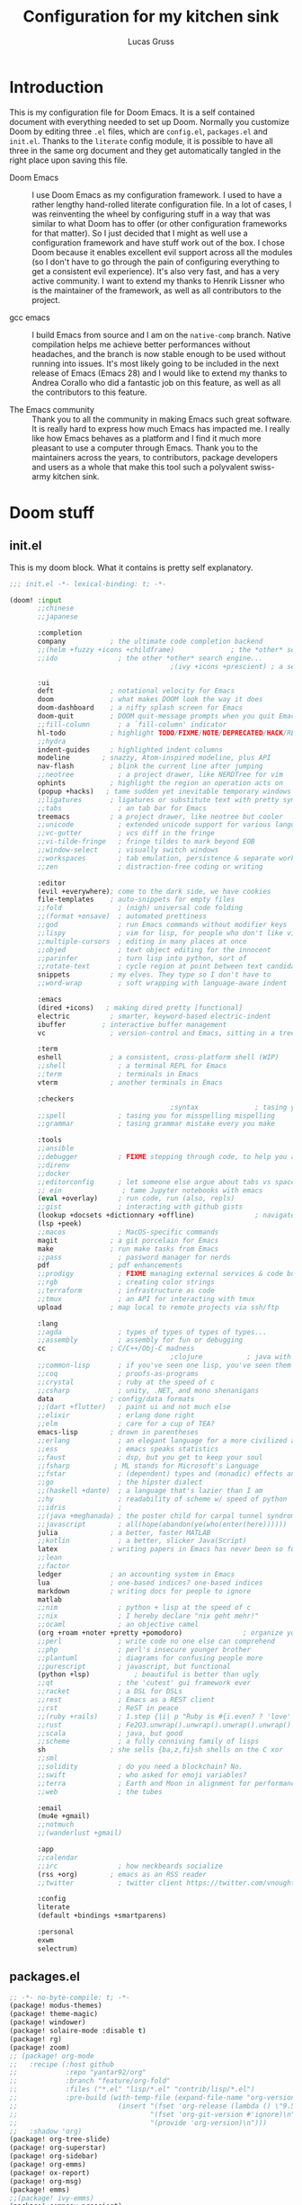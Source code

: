 #+TITLE:  Configuration for my kitchen sink
#+AUTHOR: Lucas Gruss
#+STARTUP: overview

* Introduction
  This is my configuration file for Doom Emacs. It is a self contained document
  with everything needed to set up Doom. Normally you customize Doom by editing
  three =.el= files, which are =config.el=, =packages.el= and =init.el=. Thanks to
  the =literate= config module, it is possible to have all three in the same org
  document and they get automatically tangled in the right place upon saving this
  file.

  - Doom Emacs ::
    I use Doom Emacs as my configuration framework. I used to have a rather
    lengthy hand-rolled literate configuration file. In a lot of cases, I was
    reinventing the wheel by configuring stuff in a way that was similar to what
    Doom has to offer (or other configuration frameworks for that matter). So I
    just decided that I might as well use a configuration framework and have stuff
    work out of the box. I chose Doom because it enables excellent evil support
    across all the modules (so I don't have to go through the pain of configuring
    everything to get a consistent evil experience). It's also very fast, and has
    a very active community. I want to extend my thanks to Henrik Lissner who is
    the maintainer of the framework, as well as all contributors to the project.

  - gcc emacs ::
    I build Emacs from source and I am on the =native-comp= branch. Native
    compilation helps me achieve better performances without headaches, and the
    branch is now stable enough to be used without running into issues. It's most
    likely going to be included in the next release of Emacs (Emacs 28) and I
    would like to extend my thanks to Andrea Corallo who did a fantastic job on
    this feature, as well as all the contributors to this feature.

  - The Emacs community ::
    Thank you to all the community in making Emacs such great software. It is
    really hard to express how much Emacs has impacted me. I really like how Emacs
    behaves as a platform and I find it much more pleasant to use a computer
    through Emacs. Thank you to the maintainers across the years, to contributors,
    package developers and users as a whole that make this tool such a polyvalent
    swiss-army kitchen sink.

* Doom stuff
** init.el
   This is my doom block. What it contains is pretty self explanatory.

   #+begin_src emacs-lisp :tangle init.el
;;; init.el -*- lexical-binding: t; -*-

(doom! :input
       ;;chinese
       ;;japanese

       :completion
       company           ; the ultimate code completion backend
       ;;(helm +fuzzy +icons +childframe)              ; the *other* search engine for love and life
       ;;ido               ; the other *other* search engine...
                                        ;(ivy +icons +prescient) ; a search engine for love and life

       :ui
       deft              ; notational velocity for Emacs
       doom              ; what makes DOOM look the way it does
       doom-dashboard    ; a nifty splash screen for Emacs
       doom-quit         ; DOOM quit-message prompts when you quit Emacs
       ;;fill-column       ; a `fill-column' indicator
       hl-todo           ; highlight TODO/FIXME/NOTE/DEPRECATED/HACK/REVIEW
       ;;hydra
       indent-guides     ; highlighted indent columns
       modeline        ; snazzy, Atom-inspired modeline, plus API
       nav-flash         ; blink the current line after jumping
       ;;neotree           ; a project drawer, like NERDTree for vim
       ophints           ; highlight the region an operation acts on
       (popup +hacks)   ; tame sudden yet inevitable temporary windows
       ;;ligatures       ; ligatures or substitute text with pretty symbols
       ;;tabs              ; an tab bar for Emacs
       treemacs          ; a project drawer, like neotree but cooler
       ;;unicode           ; extended unicode support for various languages
       ;;vc-gutter         ; vcs diff in the fringe
       ;;vi-tilde-fringe   ; fringe tildes to mark beyond EOB
       ;;window-select     ; visually switch windows
       ;;workspaces        ; tab emulation, persistence & separate workspaces
       ;;zen               ; distraction-free coding or writing

       :editor
       (evil +everywhere); come to the dark side, we have cookies
       file-templates    ; auto-snippets for empty files
       ;;fold              ; (nigh) universal code folding
       ;;(format +onsave)  ; automated prettiness
       ;;god               ; run Emacs commands without modifier keys
       ;;lispy             ; vim for lisp, for people who don't like vim
       ;;multiple-cursors  ; editing in many places at once
       ;;objed             ; text object editing for the innocent
       ;;parinfer          ; turn lisp into python, sort of
       ;;rotate-text       ; cycle region at point between text candidates
       snippets          ; my elves. They type so I don't have to
       ;;word-wrap         ; soft wrapping with language-aware indent

       :emacs
       (dired +icons)   ; making dired pretty [functional]
       electric          ; smarter, keyword-based electric-indent
       ibuffer         ; interactive buffer management
       vc                ; version-control and Emacs, sitting in a tree

       :term
       eshell            ; a consistent, cross-platform shell (WIP)
       ;;shell             ; a terminal REPL for Emacs
       ;;term              ; terminals in Emacs
       vterm             ; another terminals in Emacs

       :checkers
                                        ;syntax              ; tasing you for every semicolon you forget
       ;;spell             ; tasing you for misspelling mispelling
       ;;grammar           ; tasing grammar mistake every you make

       :tools
       ;;ansible
       ;;debugger          ; FIXME stepping through code, to help you add bugs
       ;;direnv
       ;;docker
       ;;editorconfig      ; let someone else argue about tabs vs spaces
       ;; ein               ; tame Jupyter notebooks with emacs
       (eval +overlay)     ; run code, run (also, repls)
       ;;gist              ; interacting with github gists
       (lookup +docsets +dictionnary +offline)               ; navigate your code and its documentation
       (lsp +peek)
       ;;macos             ; MacOS-specific commands
       magit             ; a git porcelain for Emacs
       make              ; run make tasks from Emacs
       ;;pass              ; password manager for nerds
       pdf               ; pdf enhancements
       ;;prodigy           ; FIXME managing external services & code builders
       ;;rgb               ; creating color strings
       ;;terraform         ; infrastructure as code
       ;;tmux              ; an API for interacting with tmux
       upload            ; map local to remote projects via ssh/ftp

       :lang
       ;;agda              ; types of types of types of types...
       ;;assembly          ; assembly for fun or debugging
       cc                ; C/C++/Obj-C madness
                                        ;clojure           ; java with a lisp
       ;;common-lisp       ; if you've seen one lisp, you've seen them all
       ;;coq               ; proofs-as-programs
       ;;crystal           ; ruby at the speed of c
       ;;csharp            ; unity, .NET, and mono shenanigans
       data              ; config/data formats
       ;;(dart +flutter)   ; paint ui and not much else
       ;;elixir            ; erlang done right
       ;;elm               ; care for a cup of TEA?
       emacs-lisp        ; drown in parentheses
       ;;erlang            ; an elegant language for a more civilized age
       ;;ess               ; emacs speaks statistics
       ;;faust             ; dsp, but you get to keep your soul
       ;;fsharp           ; ML stands for Microsoft's Language
       ;;fstar             ; (dependent) types and (monadic) effects and Z3
       ;;go                ; the hipster dialect
       ;;(haskell +dante)  ; a language that's lazier than I am
       ;;hy                ; readability of scheme w/ speed of python
       ;;idris             ;
       ;;(java +meghanada) ; the poster child for carpal tunnel syndrome
       ;;javascript        ; all(hope(abandon(ye(who(enter(here))))))
       julia             ; a better, faster MATLAB
       ;;kotlin            ; a better, slicker Java(Script)
       latex             ; writing papers in Emacs has never been so fun
       ;;lean
       ;;factor
       ledger            ; an accounting system in Emacs
       lua               ; one-based indices? one-based indices
       markdown          ; writing docs for people to ignore
       matlab
       ;;nim               ; python + lisp at the speed of c
       ;;nix               ; I hereby declare "nix geht mehr!"
       ;;ocaml             ; an objective camel
       (org +roam +noter +pretty +pomodoro)               ; organize your plain life in plain text
       ;;perl              ; write code no one else can comprehend
       ;;php               ; perl's insecure younger brother
       ;;plantuml          ; diagrams for confusing people more
       ;;purescript        ; javascript, but functional
       (python +lsp)           ; beautiful is better than ugly
       ;;qt                ; the 'cutest' gui framework ever
       ;;racket            ; a DSL for DSLs
       ;;rest              ; Emacs as a REST client
       ;;rst               ; ReST in peace
       ;;(ruby +rails)     ; 1.step {|i| p "Ruby is #{i.even? ? 'love' : 'life'}"}
       ;;rust              ; Fe2O3.unwrap().unwrap().unwrap().unwrap()
       ;;scala             ; java, but good
       ;;scheme            ; a fully conniving family of lisps
       sh                ; she sells {ba,z,fi}sh shells on the C xor
       ;;sml
       ;;solidity          ; do you need a blockchain? No.
       ;;swift             ; who asked for emoji variables?
       ;;terra             ; Earth and Moon in alignment for performance.
       ;;web               ; the tubes

       :email
       (mu4e +gmail)
       ;;notmuch
       ;;(wanderlust +gmail)

       :app
       ;;calendar
       ;;irc               ; how neckbeards socialize
       (rss +org)        ; emacs as an RSS reader
       ;;twitter           ; twitter client https://twitter.com/vnought

       :config
       literate
       (default +bindings +smartparens)

       :personal
       exwm
       selectrum)
   #+end_src

** packages.el
   #+begin_src emacs-lisp :tangle packages.el
;; -*- no-byte-compile: t; -*-
(package! modus-themes)
(package! theme-magic)
(package! windower)
(package! solaire-mode :disable t)
(package! rg)
(package! zoom)
;; (package! org-mode
;;   :recipe (:host github
;;            :repo "yantar92/org"
;;            :branch "feature/org-fold"
;;            :files ("*.el" "lisp/*.el" "contrib/lisp/*.el")
;;            :pre-build (with-temp-file (expand-file-name "org-version.el" (straight--repos-dir "org"))
;;                         (insert "(fset 'org-release (lambda () \"9.5\"))\n"
;;                                 "(fset 'org-git-version #'ignore)\n"
;;                                 "(provide 'org-version)\n")))
;;   :shadow 'org)
(package! org-tree-slide)
(package! org-superstar)
(package! org-sidebar)
(package! org-emms)
(package! ox-report)
(package! org-msg)
(package! emms)
;;(package! ivy-emms)
(package! company-prescient)
(package! spotify
  :recipe (:host github
           :repo "danielfm/spotify.el"))
(package! centaur-tabs)
(package! posframe)
(package! fast-scroll
  :recipe (:host github
           :repo "ahungry/fast-scroll"))
                                        ;(package! monkeytype)
(package! hercules)
(package! windresize)
(package! edwina)
(package! scroll-on-jump
  :recipe (:host gitlab
           :repo "ideasman42/emacs-scroll-on-jump"))
(package! good-scroll
  :recipe (:host github
           :repo "io12/good-scroll.el"))
(package! fish-completion
  :recipe (:host gitlab
           :repo "ambrevar/emacs-fish-completion"))
(package! olivetti)
(package! ytel)
(package! guix)
(package! disk-usage)
(package! howdoyou)
(package! reddigg)
(package! ytdl)
(package! ytdl-show
  :recipe (:host github
           :repo "xFA25E/ytel-show"))
(package! ytdious)
(package! elpher)
  #+end_src

* System administration
** Guix
  Emacs is a fantastic tool, that we can use to help manage our system in better
  ways. I use guix on Debian at the moment, but I plan on migrating most of the
  package management to guix once I get more comfortable using it.
  #+begin_src emacs-lisp :tangle config.el
(use-package! guix-emacs)
  #+end_src

** Dired
   #+begin_src emacs-lisp :tangle config.el
(after! dired
  (map! :map dired-mode-map
        :n "h" #'dired-up-directory
        :n "l" #'dired-find-file))
   #+end_src

* User interface
** All the icons
   Add some support for EXWM buffers. I chose a random icon that looked nice,
   like the toggle-on icon.

   #+begin_src emacs-lisp :tangle config.el :results no
(after! all-the-icons
  (add-to-list 'all-the-icons-mode-icon-alist
               '(exwm-mode  all-the-icons-faicon "toggle-on" :height 1.0 :v-adjust -0.2
                            :face all-the-icons-green))
  (add-to-list 'all-the-icons-icon-alist
               '("\\.m$" all-the-icons-fileicon "matlab" :face all-the-icons-orange)))
   #+end_src

** Fringes
   #+begin_src emacs-lisp :tangle config.el
(fringe-mode -1)
   #+end_src

** Modeline

   #+begin_src emacs-lisp :tangle config.el
(after! doom-modeline
  (setq doom-modeline-buffer-file-name-style 'auto)
  (setq doom-modeline-height 21)
  (setq doom-modeline-icon t)
  (setq doom-modeline-major-mode-icon t)
  (setq all-the-icons-scale-factor 1)
  (setq display-time-format " %H:%M - %Y/%m/%d ")
  ;; redefing segment to show workspace even when tab-bar-mode is disabled
  (doom-modeline-def-segment workspace-name
    "The current workspace name or number.
Requires `eyebrowse-mode' or `tab-bar-mode' to be enabled."
    (when doom-modeline-workspace-name
      (when-let
          ((name (cond
                  ((and (bound-and-true-p eyebrowse-mode)
                        (< 1 (length (eyebrowse--get 'window-configs))))
                   (assq-delete-all 'eyebrowse-mode mode-line-misc-info)
                   (when-let*
                       ((num (eyebrowse--get 'current-slot))
                        (tag (nth 2 (assoc num (eyebrowse--get 'window-configs)))))
                     (if (< 0 (length tag)) tag (int-to-string num))))
                  (t
                   (let* ((current-tab (tab-bar--current-tab))
                          (tab-index (tab-bar--current-tab-index))
                          (explicit-name (alist-get 'explicit-name current-tab))
                          (tab-name (alist-get 'name current-tab)))
                     (if explicit-name tab-name (+ 1 tab-index)))))))
        (propertize (format " %s " name) 'face
                    (if (doom-modeline--active)
                        'doom-modeline-buffer-major-mode
                      'mode-line-inactive)))))
  (display-time-mode -1))
   #+end_src

** Olivetti mode
   #+begin_src emacs-lisp :tangle config.el
(use-package olivetti
  :commands olivetti-mode
  :config
  (setq olivetti-body-width 0.7)
  (setq olivetti-minimum-body-width 80))
   #+end_src

** Tabs
   Tabs are a relatively new feature in emacs. They come in two different flavors,
   =tab-bar-mode= and =tab-line-mode=. The first one is a great way to have
   different window layouts (what people would usually call workspaces) and the
   second is a way to display buffers that have been opened in a window (what
   people actually expect from tabs).

   The tab-bar, much like the tool bar or the menu bar, is related to the frame.
   The tab-line, much like the mode-line or header-line, is exclusive to the
   buffer.

*** Tab-bar-mode

    #+begin_src emacs-lisp :tangle config.el
(use-package! tab-bar
  :init
  (map! :nvi "C-t" #'prot/tab-bar-select-tab-dwim
        "s-M" #'lg/tab-previous-and-hide-maybe
        "s-<" #'lg/tab-next-and-hide-maybe
        "s-?" #'lg/tab-bar-mode-toggle
        (:leader
         :prefix ("t" . "toggle/tab")
         :desc "new tab" "n" #'tab-new
         :desc "delete tab" "d" #'tab-close
         :desc "next tab" "j" #'tab-next
         :desc "next tab" "k" #'tab-previous))
  :config
  (setq tab-bar-close-button-show nil)
  (setq tab-bar-new-button "+")
  (setq tab-bar-new-button-show nil)
  (setq tab-bar-close-last-tab-choice 'tab-bar-mode-disable)
  (setq tab-bar-close-tab-select 'recent)
  (setq tab-bar-new-tab-choice t)
  (setq tab-bar-new-tab-to 'right)
  (setq tab-bar-position nil)
  (setq tab-bar-show t)
  (setq tab-bar-separator nil)
  (setq tab-bar-tab-hints nil)
  (setq tab-bar-tab-name-function 'tab-bar-tab-name-truncated)

  (defun prot/tab-bar-select-tab-dwim ()
    "Do-What-I-Mean function for getting to a `tab-bar-mode' tab.
If no other tab exists, create one and switch to it.  If there is
one other tab (so two in total) switch to it without further
questions.  Else use completion to select the tab to switch to."
    (interactive)
    (let ((tabs (mapcar (lambda (tab)
                          (alist-get 'name tab))
                        (tab-bar--tabs-recent))))
      (cond ((eq tabs nil)
             (tab-new))
            ((eq (length tabs) 1)
             (tab-next))
            (t
             (call-interactively #'tab-bar-switch-to-tab)))))

  ;; auto-hide the bar, inspired by https://github.com/ema2159/centaur-tabs/issues/129
  ;; and adapted for the tab-bar
  (defvar tab-bar-timer nil)
  (defun tab-bar-timer-initialize ()
    (setq tab-bar-timer (run-with-timer 3 nil (lambda () (tab-bar-mode -1)))))

  (add-hook 'window-setup-hook 'tab-bar-timer-initialize)

  (defun lg/tab-change-and-hide (arg)
    "Change to next tab and hide"
    (cancel-timer tab-bar-timer)
    (if arg
        (tab-next)
      (tab-previous))
    (tab-bar-mode +1)
    (setq tab-bar-timer (run-with-timer 1 nil (lambda () (tab-bar-mode -1)))))

  (defvar tab-bar-mode-force-display nil)

  (defun lg/tab-bar-mode-toggle ()
    "Toggle the tab bar and don't hide it with tab-change-and-hide"
    (interactive)
    (if tab-bar-mode
        (progn
          (tab-bar-mode -1)
          (setq tab-bar-mode-force-display nil))
      (tab-bar-mode +1)
      (setq tab-bar-mode-force-display t)))

  (defun lg/tab-next-and-hide-maybe ()
    "Show tab-bar, switch to next tab and hide"
    (interactive)
    (if (not tab-bar-mode-force-display)
        (lg/tab-change-and-hide t)
      (tab-next)))

  (defun lg/tab-previous-and-hide-maybe ()
    "Show tab-bar, switch to next tab and hide"
    (interactive)
    (if (not tab-bar-mode-force-display)
        (lg/tab-change-and-hide nil)
      (tab-previous)))

  (tab-bar-mode -1))
    #+end_src

*** Centaur tabs
    #+begin_src emacs-lisp :tangle config.el
(use-package! centaur-tabs
  :init
  (map! :n "gt" #'centaur-tabs-forward
        :n "gT" #'centaur-tabs-backward
        "s-m" #'centaur-tabs-backward
        "s-," #'centaur-tabs-forward
        "s-/" #'centaur-tabs-mode)
  :hook
  (ranger-mode . centaur-tabs-local-mode)
  (calendar-mode . centaur-tabs-local-mode)
  (helpful-mode . centaur-tabs-local-mode)
  (exwm-floating-setup . centaur-tabs-local-mode)
  :config
  (setq centaur-tabs-style "bar")
  (setq centaur-tabs-set-modified-marker t)
  (setq centaur-tabs-set-icons t)
  (setq centaur-tabs-gray-out-icons t)
  (setq centaur-tabs-set-bar 'under)
  (setq centaur-tabs-show-navigation-buttons t)
  (setq centaur-tabs-height 25)
  (setq centaur-tabs-cycle-scope 'tabs)
  (setq centaur-tabs-plain-icons nil)
  (setq centaur-tabs-label-fixed-length 20)
  (setq uniquify-separator "/")

  (define-minor-mode centaur-tabs-local-mode
    "Toggle local display of the tab bar.
With prefix argument ARG, turn on if positive, otherwise off.
Returns non-nil if the new state is enabled.
When turned on, if a local header line is shown, it is hidden to show
the tab bar.  The tab bar is locally hidden otherwise.  When turned
off, if a local header line is hidden or the tab bar is locally
hidden, it is shown again.  Signal an error if Centaur-Tabs mode is off."
    :group 'centaur-tabs
    :global nil
    (if (centaur-tabs-mode-on-p)
        (progn
;;; ON
          (if centaur-tabs-local-mode
              (if (and (local-variable-p centaur-tabs-display-line-format)
                       (eval centaur-tabs-display-line-format))

                  ;; A local header line exists, hide it to show the tab bar.
                  (progn
                    ;; Fail in case of an inconsistency because another local
                    ;; header line is already hidden.
                    (when (local-variable-p 'centaur-tabs--local-hlf)
                      (error "Another local header line is already hidden"))
                    (set (make-local-variable 'centaur-tabs--local-hlf)
                         (eval centaur-tabs-display-line-format))
                    (kill-local-variable centaur-tabs-display-line-format))
                ;; Otherwise hide the tab bar in this buffer.
                (set centaur-tabs-display-line-format nil))
;;; OFF
            (if (local-variable-p 'centaur-tabs--local-hlf)
            ;; A local header line is hidden, show it again.
            (progn
              (set centaur-tabs-display-line-format centaur-tabs--local-hlf)
              (kill-local-variable 'centaur-tabs--local-hlf))
              ;; The tab bar is locally hidden, show it again.
              (kill-local-variable centaur-tabs-display-line-format))))
      (message "Centaur-Tabs mode must be enabled")))

  (defun centaur-tabs-buffer-groups ()
    "`centaur-tabs-buffer-groups' control buffers' group rules.
Group centaur-tabs with mode if buffer is derived from `eshell-mode'
`emacs-lisp-mode' `dired-mode' `org-mode' `magit-mode'.
All buffer name start with * will group to \"Emacs\".
Other buffer group by `centaur-tabs-get-group-name' with project name."
    (list
     (cond
      ;; ((and (derived-mode-p 'exwm-mode)
      ;;       exwm-firefox-evil-mode)
      ;;       "Firefox")
      ((derived-mode-p 'matlab-mode)
       "Matlab")
      ((or (derived-mode-p 'exwm-mode)
           (string-equal "*EXWM" (substring (buffer-name) 0 4)))
       "EXWM")
      ((derived-mode-p 'eww-mode)
       "eww")
      ((or (string-equal "*" (substring (buffer-name) 0 1))
           (memq major-mode '(magit-process-mode
                              magit-status-mode
                              magit-diff-mode
                              magit-log-mode
                              magit-file-mode
                              magit-blob-mode
                              magit-blame-mode
                              )))
       "Emacs")
      ((derived-mode-p 'eshell-mode)
       "EShell")
      ((derived-mode-p 'emacs-lisp-mode)
       "Elisp")
      ((derived-mode-p 'dired-mode)
       "Dired")
      ((memq major-mode '(org-mode org-agenda-mode diary-mode))
       "OrgMode")
      (t
       (centaur-tabs-get-group-name (current-buffer))))))

  (centaur-tabs-mode -1))
    #+end_src

** Theme
*** Font choice
#+begin_src emacs-lisp :tangle config.el
(setq! doom-font "Iosevka:pixelsize=15")
#+end_src

*** modus themes

    I use the modus themes most of the times. I use the light version during the
    day and the dark version very late at night.

    #+begin_src emacs-lisp :tangle config.el
(use-package modus-themes
  :config
  (setq modus-themes-slanted-constructs t)
  (setq modus-themes-bold-constructs t)
  (setq modus-themes-fringes 'subtle) ; {nil,'subtle,'intense})
  (setq modus-themes-mode-line nil) ; {nil,'3d,'moody}
  (setq modus-themes-intense-hl-line t)
  (setq modus-themes-prompts nil) ; {nil,'subtle,'intense}
  (setq modus-themes-completions 'moderate) ; {nil,'moderate,'opinionated})
  (setq modus-themes-diffs nil) ; {nil,'desaturated,'fg-only})
  (setq modus-themes-org-blocks 'greyscale) ; {nil,'greyscale,'rainbow}
  (setq modus-themes-headings '((t . rainbow)))
  (setq modus-themes-variable-pitch-headings nil)
  (setq modus-themes-scale-headings t)
  (setq modus-themes-scale-1 1.1)
  (setq modus-themes-scale-2 1.15)
  (setq modus-themes-scale-3 1.21)
  (setq modus-themes-scale-4 1.27)
  (setq modus-themes-scale-5 1.33)

  (load! "lisp/modus-theme-exporter.el")

  (defun lg/modus-themes-propagate ()
    "Apply system wide settings that are consistent with the
modus themes. A suitable gtk theme is applied, icon theme is
applied, Xresources are computed based on the
modus-themes-exporter package and the programs that use the
Xresources have the settings applied to them."
    (pcase (modus-themes--current-theme)
      ('modus-vivendi
       (shell-command "sed -i 's/ThemeName \"Adwaita\"/ThemeName \"Adwaita-dark\"/g' ~/.xsettingsd")
       (shell-command "sed -i 's/IconThemeName \"Papirus-Light\"/IconThemeName \"Papirus-Dark\"/g' ~/.xsettingsd"))
      ('modus-operandi
       (shell-command "sed -i 's/ThemeName \"Adwaita-dark\"/ThemeName \"Adwaita\"/g' ~/.xsettingsd")
       (shell-command "sed -i 's/IconThemeName \"Papirus-Dark\"/IconThemeName \"Papirus-Light\"/g' ~/.xsettingsd")))
    (shell-command "killall -HUP xsettingsd")
    (modus-themes-exporter-export "xcolors" "~/.Xresources")
    (shell-command "xrdb ~/.Xresources")
    ;;(shell-command "~/spicetify-cli/spicetify apply")
    (efs/start-panel))
  (add-hook 'modus-themes-after-load-theme-hook #'lg/modus-themes-propagate)
  (map!
   :leader
   (:prefix ("t" . "toggle")
    :desc "modus-theme" "m" #'modus-themes-toggle)))
(modus-themes-load-operandi)
    #+end_src

** Transparency
   #+begin_src emacs-lisp :tangle config.el
(setq frame-alpha-lower-limit 1)
(defvar lg/transparency-alpha 80
  "Transparency of all frames.")

(defvar lg/transparency-default-increment 5
  "Default {in, de}-crement value for the transparency alpha")

(defun lg/toggle-transparency ()
  "Toggle the transparency of Emacs on and off"
  (interactive)
  (let ((alpha (frame-parameter nil 'alpha)))
    (set-frame-parameter
     nil 'alpha
     (if (eql (cond ((numberp alpha) alpha)
                    ((numberp (cdr alpha)) (cdr alpha))
                    ;; Also handle undocumented (<active> <inactive>) form.
                    ((numberp (cadr alpha)) (cadr alpha)))
              100)
         lg/transparency-alpha '(100 . 100)))))

(defun lg/transparency-alpha-increase (arg)
  "Increase transparency of the frame"
  (interactive "P")
  (let ((inc (if arg arg lg/transparency-default-increment)))
    (setq lg/transparency-alpha (+ lg/transparency-alpha inc)))
  (lg/transparency-apply))

(defun lg/transparency-alpha-decrease (arg)
  "Increase transparency of the frame"
  (interactive "P")
  (let ((inc (if arg arg lg/transparency-default-increment)))
    (setq lg/transparency-alpha (- lg/transparency-alpha inc)))
  (lg/transparency-apply))

(defun lg/transparency-apply ()
  "Apply the transparency parameter to the frame"
  (interactive)
  (when (< 100 lg/transparency-alpha) (setq lg/transparency-alpha 100))
  (when (> 0 lg/transparency-alpha) (setq lg/transparency-alpha 0))
  (set-frame-parameter
   nil 'alpha lg/transparency-alpha))
   #+end_src

* Window management
** Popups
   #+begin_src emacs-lisp :tangle config.el
(set-popup-rules!
  '(("^\\*Completions" :ignore t)
    ("^\\*Local variables\\*$"
     :vslot -1 :slot 1 :size +popup-shrink-to-fit)
    ("^\\*\\(?:[Cc]ompil\\(?:ation\\|e-Log\\)\\|Messages\\)"
     :vslot -2 :size 0.3  :autosave t :quit t :ttl nil)
    ;; ("^\\*\\(?:doom \\|Pp E\\)"  ; transient buffers (no interaction required)
    ;;  :vslot -3 :size +popup-shrink-to-fit :autosave t :select ignore :quit t :ttl 0)
    ;; ("^\\*doom:"  ; editing buffers (interaction required)
    ;;  :vslot -4 :size 0.35 :autosave t :select t :modeline t :quit nil :ttl t)
    ("^\\*doom:\\(?:v?term\\|e?shell\\)-popup"  ; editing buffers (interaction required)
     :ignore t)
    ;;  :vslot -5 :size 0.35 :select t :modeline nil :quit nil :ttl nil)
    ("^\\*\\(?:Wo\\)?Man "
     :ignore t)
    ;;  :vslot -6 :size 0.45 :select t :quit t :ttl 0)
    ("^\\*Calc"
     :vslot -7 :side bottom :size 0.4 :select t :quit nil :ttl 0)
    ("^\\*Customize"
     :slot 2 :side right :size 0.5 :select t :quit nil)
    ("^ \\*undo-tree\\*"
     :slot 2 :side left :size 20 :select t :quit t)
    ;; `help-mode', `helpful-mode'
    ("^\\*[Hh]elp"
     ;;  :slot 2 :vslot -8 :size 0.35 :select t)
     ;; ("^\\*eww\\*"  ; `eww' (and used by dash docsets)
     :vslot -11 :size 0.35 :select t)
    ("^\\*info\\*$"  ; `Info-mode'
     :ignore t)
    ("^\\*ytel-show\\*"  ; `ytel-show'
     :vslot -12 :size 0.5)
     ;; :slot 2 :vslot 2 :size 0.45 :select t)
    ("^\\*Warnings" :vslot 99 :size 0.25)
    ("^\\*Backtrace" :vslot 99 :size 0.4 :quit nil)
    ("^\\*CPU-Profiler-Report "    :side bottom :vslot 100 :slot 1 :height 0.4 :width 0.5 :quit nil)
    ("^\\*Memory-Profiler-Report " :side bottom :vslot 100 :slot 2 :height 0.4 :width 0.5 :quit nil)
    ("^\\*Process List\\*" :side bottom :vslot 101 :size 0.25 :select t :quit t)
    ("^\\*\\(?:Proced\\|timer-list\\|Abbrevs\\|Output\\|Occur\\|unsent mail\\)\\*" :ignore t)))
   #+end_src

** Zoom mode
   Zoom is a nice package for window management in emacs. It enlarges the window
   that has focus.
   #+begin_src emacs-lisp :tangle config.el
(use-package! zoom
  :config
  (map!
   :leader
   (:prefix ("t" . "toggle")
    :desc "Zoom mode" "Z" #'zoom-mode))
  (zoom-mode -1))
   #+end_src

** Windmove
   #+begin_src emacs-lisp :tangle config.el
(use-package! windmove
  :init
  (map! "s-h" #'windmove-left
        "s-j" #'windmove-down
        "s-k" #'windmove-up
        "s-l" #'windmove-right)
  :config
  (setq windmove-wrap-around nil)
  (setq windmove-window-distance-delta 1))
   #+end_src

** Framemove

   Framemove extends windmove and allows to move from frame to frame. It makes
   switching from screen to screen easier in EXWM.
   #+begin_src emacs-lisp :tangle config.el
(use-package! framemove
  :after exwm-randr
  :init
  (load! "lisp/framemove.el")
  :config
  (setq framemove-hook-into-windmove t))
   #+end_src

** Windower
   #+begin_src emacs-lisp :tangle config.el
(use-package! windower
  :init
  (setq windower-border-move-distance 1)
  (map! "s-H"     #'windower-swap-left
        "s-J"     #'windower-swap-below
        "s-K"     #'windower-swap-above
        "s-L"     #'windower-swap-right
        "s-M-h"   #'windower-move-border-left
        "s-M-j"   #'windower-move-border-below
        "s-M-k"   #'windower-move-border-above
        "s-M-l"   #'windower-move-border-right
        "s-<tab>" #'windower-switch-to-last-buffer
        "s-r"     #'windower-switch-to-last-buffer
        "s-o"     #'windower-toggle-single
        "s-\\"    #'windower-toggle-split))
   #+end_src

** Windresize

   #+begin_src emacs-lisp :tangle config.el
(use-package windresize :after exwm)
   #+end_src

** Edwina

   #+begin_src emacs-lisp :tangle config.el
(use-package edwina
  :commands (edwina-mode lg/edwina-popup)
  :hook (edwina-mode . lg/edwina-remove-or-restore-buffer-behaviour)
  :init
  (defun lg/edwina-popup ()
    "Dummy function to access edwina-mode-map with Hercules"
    (interactive))
  :config
  (defvar display-buffer-alist-save nil)
  (defvar display-buffer-base-action-save nil)

  (defun lg/edwina-remove-or-restore-buffer-behaviour ()
    "If edwina-mode is active, save and set to nil the following variables:

       - display-buffer-alist
       - display-buffer-base-action

 or restore it if edwina mode is inactive."
    (if edwina-mode
        (progn
          (setq display-buffer-base-action-save display-buffer-base-action)
          (setq display-buffer-base-action '(display-buffer-below-selected))
          (setq display-buffer-alist-save display-buffer-alist)
          (setq display-buffer-alist nil))
      (setq display-buffer-base-action display-buffer-base-action-save)
      (setq display-buffer-alist display-buffer-alist-save)))

  (setq edwina-mode-map (make-sparse-keymap))
  (map! (:map edwina-mode-map
         "k" #'edwina-inc-nmaster
         "j" #'edwina-dec-nmaster
         "h" #'edwina-dec-mfact
         "l" #'edwina-inc-mfact)))
   #+end_src

** EXWM :module:
*** Packages
    #+begin_src emacs-lisp :tangle ./modules/personal/exwm/packages.el
(package! xelb)
(package! exwm)

(package! exwm-outer-gaps
  :recipe
  (:host github
   :repo "lucasgruss/exwm-outer-gaps"))

(package! exwm-firefox-core)
(package! exwm-firefox-evil)

(package! exwm-firefox
  :recipe
  (:host github
   :repo "ieure/exwm-firefox"))

(package! exwm-background
  :recipe
  (:host github
   :repo "pestctrl/exwm-background"))

(package! exwm-x
  :recipe
  (:host github
   :repo "tumashu/exwm-x"))
    #+end_src

*** Config

    The following snippet should go into the file
    =/usr/share/xsessions/emacs.desktop= to make EXWM a possible choice in the
    display manager.

    #+begin_src conf :tangle no
[Desktop Entry]
Name=EXWM
Comment=Emacs is awesome!
Exec=emacs
Type=application
    #+end_src

*** Media keys

    Media keys need to be explicitely bound, as we might not use EXWM in a DE.
    #+begin_src emacs-lisp :tangle no
(defun lg/volume-down ()
  "Lower volume of the computer"
  (interactive)
  (shell-command "~/scripts/volume.sh down"))

(defun lg/volume-up ()
  "Increase volume of the computer"
  (interactive)
  (shell-command "~/scripts/volume.sh up"))

(defun lg/brightness-down ()
  "Lower brightness of the screen"
  (interactive)
  (shell-command "xbacklight -dec 10"))

(defun lg/brightness-up ()
  "Increase brightness of the screen"
  (interactive)
  (shell-command "xbacklight -inc 10"))
    #+end_src

*** Mouse
    #+begin_src emacs-lisp :tangle ./modules/personal/exwm/config.el
(after! exwm
  (map! "<mode-line> <double-mouse-3>" #'exwm-floating-toggle-floating))
    #+end_src

*** EXWM-randr

    EXWM has built in support for multi-monitor.
    #+begin_src emacs-lisp :tangle ./modules/personal/exwm/config.el
(use-package! exwm-randr
  :config
  (setq! exwm-randr-workspace-monitor-plist '(0 "eDP-1" 1 "DP-2"))
  (setq! exwm-randr-screen-change-hook nil)
  (defun lg/setup-screens ()
    (start-process-shell-command
     "xrandr" nil "sh ~/.screenlayout/arandr.layout.sh"))
  (add-hook 'exwm-randr-screen-change-hook #'lg/setup-screens)
  (exwm-randr-enable))
    #+end_src

*** EXWM-Systemtray

    #+begin_src emacs-lisp :tangle ./modules/personal/exwm/config.el
(use-package! exwm-systemtray
  :disabled
  :config
  (setq! exwm-systemtray-height 18
         exwm-systemtray-icon-gap 3
         exwm-systemtray-background-color "black")
  (exwm-systemtray-enable))
    #+end_src

*** EXWM
    EXWM is seriously awesome. Now I don't have to exit emacs *ever* and I get to
    configure my window manager with emacs lisp. Life is good.

    #+begin_src emacs-lisp :tangle ./modules/personal/exwm/config.el
(use-package! exwm
  :if window-system
  ;; :init
  ;; (map!
  ;;  :map exwm-mode-map
  ;;  :localleader
  ;;  :desc "Toggle mode-line"       "m" #'exwm-layout-toggle-mode-line
  ;;  :leader
  ;;  (:prefix ("e" . "EXWM")
  ;;   :desc "Attach minibuffer"      "a" #'exwm-workspace-attach-minibuffer
  ;;   :desc "Detach minibuffer"      "d" #'exwm-workspace-detach-minibuffer
  ;;   :desc "Fullscreen"             "f" #'exwm-layout-set-fullscreen
  ;;   :desc "Floating hide"          "h" #'exwm-layout-set-fullscreen
  ;;   :desc "Release keyboard"       "k" #'exwm-input-release-keyboard
  ;;   :desc "Send next key"          "q" #'exwm-input-send-next-key
  ;;   :desc "Reset"                  "r" #'exwm-reset
  ;;   :desc "Toggle floating layout" "t" #'exwm-floating-toggle-floating
  ;;   :desc "Workspace move window"  "w" #'exwm-workspace-move-window))
  :config
  (defun lg/exwm-async-run (name)
    "Run a process asynchronously"
    (interactive)
    (start-process name nil name))

  (defun lg/run-or-raise-or-dismiss (program program-buffer-name)
    "If no instance of the program is running, launch the program.
If an instance already exists, and its corresponding buffer is
displayed on the screen, move to the buffer. If the buffer is not
visible, switch to the buffer in the current window. Finally, if
the current buffer is already that of the program, bury the
buffer (=minimizing in other WM/DE)"
    ;; check current buffer
    (if (string= (buffer-name) program-buffer-name)
        (bury-buffer)
      ;; either switch to or launch program
      (progn
        (if (get-buffer program-buffer-name)
            (progn
              (if (get-buffer-window program-buffer-name)
                  (select-window (display-buffer program-buffer-name) nil)
                (exwm-workspace-switch-to-buffer program-buffer-name)))
          ;; start program
          (progn
            (lg/exwm-async-run program)
            (message (format "Launching %s" program)))))))

  (defun lg/run-or-raise-or-dismiss-firefox ()
    (interactive)
    (lg/run-or-raise-or-dismiss "firefox" "Firefox-esr"))

  (defun lg/run-or-raise-or-dismiss-spotify ()
    (interactive)
    (lg/run-or-raise-or-dismiss "spotify" "Spotify"))

  (defun lg/run-or-raise-or-dismiss-thunderbird ()
    (interactive)
    (lg/run-or-raise-or-dismiss "thunderbird" "thunderbird"))

  (defun lg/toggle-line-char-modes ()
    "If on a EXWM buffer, toggle 'line' or 'char'"
    (interactive)
    (if exwm-window-type
        (if (string= exwm--input-mode "line-mode")
            (call-interactively #'exwm-input-release-keyboard) ; switch to char mode
          (call-interactively #'exwm-input-grab-keyboard)))) ; switch to line mode

  (defun lg/lock-screen ()
    "Lock screen with slock"
    (interactive)
    (start-process "" nil "/usr/local/bin/slock"))

  (defun efs/run-in-background (command)
    (let ((command-parts (split-string command "[ ]+")))
      (apply #'call-process `(,(car command-parts) nil 0 nil ,@(cdr command-parts)))))

  (defvar efs/polybar-process nil
    "Holds the process of the running Polybar instance, if any")

  (defun efs/kill-panel ()
    (interactive)
    (when efs/polybar-process
      (ignore-errors
        (kill-process efs/polybar-process)))
    (setq efs/polybar-process nil))

  (defun efs/start-panel ()
    (interactive)
    (efs/kill-panel)
    (setq efs/polybar-process (start-process-shell-command "polybar" nil "polybar -r panel")))

  (defun lg/exwm-init-hook ()
    (interactive)
    (shell-command "setxkbmap gb -variant extd -option ctrl:nocaps")
    (shell-command "xset r rate 300 40")
    (shell-command "killall pasystray")
    (shell-command "killall blueman-applet")
    (shell-command "killall nm-applet")
    (shell-command "killall compton")
    (shell-command "killall kdeconnect-indicator")
    (shell-command "killall xsettingsd")
    (shell-command "feh --bg-fill ~/Images/Wallpaper/landscapes_sand_desert_dunes.jpg")
    (efs/run-in-background "pasystray")
    (efs/run-in-background "compton")
    (efs/run-in-background "xfce4-power-manager")
    (efs/run-in-background "xfce4-panel")
    (efs/run-in-background "blueman-applet")
    (efs/run-in-background "nm-applet")
    (efs/run-in-background "kdeconnect-indicator")
    (efs/run-in-background "xsettingsd")
    (efs/start-panel))

  (add-hook 'exwm-init-hook #'lg/exwm-init-hook)

  (defun lg/exwm-update-title-hook ()
    "Hook to be ran when window title is updated"
    (exwm-workspace-rename-buffer exwm-class-name))

  (add-hook 'exwm-update-title-hook #'lg/exwm-update-title-hook)

  ;; disable tab bar for floating frames
  (add-hook 'exwm-floating-setup-hook
            (lambda ()
              (toggle-tab-bar-mode-from-frame -1)))

  (setq exwm-input-global-keys
        `(([S-s-backspace] . exwm-workspace-delete)
          ([?\s-f] . exwm-layout-toggle-fullscreen)
          ([?\s-F] . exwm-floating-toggle-floating)
          ([?\s-R] . exwm-reset)
          ([?\s-w] . exwm-utils-workspace-switch-cyclically)
          ([?\s-W] . exwm-utils-workspace-move-cyclically)
          ([?\s-\'] . consult-buffer)
          ([?\s-\@] . ibuffer)
          ([?\s-b] . bury-buffer)
          ([s-f2]  . lg/lock-screen)
          ([?\s-d] . app-launcher-run-app)
          ([?\s-i] . lg/run-or-raise-or-dismiss-firefox)
          ([?\s-t] . lg/run-or-raise-or-dismiss-thunderbird)
          ([?\s-s] . lg/run-or-raise-or-dismiss-spotify)
          ([?\s-u] . lg/toggle-line-char-modes)
          ([s-return] . +vterm/toggle)
          ([s-escape] . lg/kill-this-buffer)
          ([?\s-/]  . centaur-tabs-mode)
          ([?\s-m]  . centaur-tabs-backward)
          ([?\s-,]  . centaur-tabs-forward)
          ([?\s-?]  . tab-bar-mode)
          ([?\s-M]  . lg/tab-previous-and-hide-maybe)
          ([?\s-<]  . lg/tab-next-and-hide-maybe)
          ([?\s-O]  . exwm-outer-gaps-mode)
          ([?\s-y]  . exwm-outer-gaps-increment)
          ([?\s-p]  . exwm-outer-gaps-decrement)
          ;; Everything window
          ([?\s-q] . evil-window-delete)
          ([?\s-v] . split-window-horizontally)
          ([?\s-z] . split-window-vertically)
          ([s-tab]  . windower-switch-to-last-buffer)
          ([?\s-r]  . windower-switch-to-last-buffer)
          ([?\s-\\] . windower-toggle-split)
          ([?\s-o]  . windower-toggle-single)
          ([142606440] . windower-move-border-left) ; M-s-h
          ([142606442] . windower-move-border-below); M-s-j
          ([142606443] . windower-move-border-above); M-s-k
          ([142606444] . windower-move-border-right); M-s-l
          ([?\s-h] . windmove-left)  ([?\s-H] . windower-swap-left)
          ([?\s-j] . windmove-down)  ([?\s-J] . windower-swap-below)
          ([?\s-k] . windmove-up)    ([?\s-K] . windower-swap-above)
          ([?\s-l] . windmove-right) ([?\s-L] . windower-swap-right)))
        (setq exwm-workspace-show-all-buffers t)
        (setq exwm-layout-show-all-buffers t)
        (setq exwm-workspace-number 2)
        (setq exwm-workspace-minibuffer-position nil)
        (setq exwm-workspace-display-echo-area-timeout 1)

  (setq! exwm-manage-configurations
         '(((or (equal "hl2-linux" exwm-class-name)
                (equal "hl2-linux" exwm-title))
            ;;floating t
            fullscreen nil
            tiling-mode-line nil
            ;;char-mode t
            managed t)
           ((equal exwm-class-name "Firefox-esr")
            floating-mode-line nil)))

  (push (aref (kbd "<escape>") 0) exwm-input-prefix-keys)
  (push (aref (kbd "<return>") 0) exwm-input-prefix-keys)

  ;; relaunch the panel so that it auto-hide correctly
  (load "~/.doom.d/lisp/exwm-utils.el")
                                        ;(shell-command "xfce4-panel --restart")
  (exwm-enable))
    #+end_src

*** EXWM-outer-gaps

    #+begin_src emacs-lisp :tangle ./modules/personal/exwm/config.el
(use-package exwm-outer-gaps
  :after (xelb exwm hercules)
  :init
  (defvar exwm-outer-gaps-polybar-timer nil
    "Timer to trigger redisplay of polybar on the minibuffer")
  (setq exwm-outer-gaps-polybar-timer
        (run-with-timer 1 nil (lambda () (efs/start-panel))))
  :config
  (setq exwm-outer-gaps-increment-step 10)
  (defvar exwm-outer-gaps-keymap nil
    "keymap to resize gaps")
  (setq exwm-outer-gaps-keymap (make-sparse-keymap))

  (defvar lg/exwm-outer-gaps--is-minibuffer-shown t
    "Whether minibuffer is hidden away or not")

  (defun lg/exwm-outer-gaps-toggle-minibuffer ()
    (interactive)
    (lg/exwm-outer-gaps-hide-show-minibuffer lg/exwm-outer-gaps--is-minibuffer-shown)
    (setq lg/exwm-outer-gaps--is-minibuffer-shown
          (not lg/exwm-outer-gaps--is-minibuffer-shown)))

  (defun lg/exwm-outer-gaps-hide-show-minibuffer (hide)
    "Hide or show the minibuffer by ajusting the bottom gap.
Argument hide is t if minibuffer should be hidden, true if shown."
    (if hide
        (exwm-outer-gaps-set 3 -20 nil)
        ;(setq exwm-outer-gaps-width [0 0 0 -20])
      ;; (setq exwm-outer-gaps-width [0 0 0 0]))
      (exwm-outer-gaps-set 3 0 nil))
    (exwm-outer-gaps-apply))

  (defun lg/exwm-outer-gaps-show-minibuffer ()
    "Show the minibuffer"
    (interactive)
    (lg/exwm-outer-gaps-hide-show-minibuffer nil)
    (efs/start-panel))

  (defun lg/exwm-outer-gaps-hide-minibuffer ()
    "Hide the minibuffer"
    (interactive)
    (lg/exwm-outer-gaps-hide-show-minibuffer t)
    (efs/kill-panel))

  (defun lg/exwm-outer-gaps-show-minibuffer-init-hook ()
    (when (not lg/exwm-outer-gaps--is-minibuffer-shown)
      (lg/exwm-outer-gaps-hide-show-minibuffer nil)))

  (defun lg/exwm-outer-gaps-hide-minibuffer-exit-hook ()
    (when (not lg/exwm-outer-gaps--is-minibuffer-shown)
      (lg/exwm-outer-gaps-hide-show-minibuffer t)))

  (map! (:map exwm-outer-gaps-keymap
         :desc "Decrease left" "h" (lambda () (interactive) (exwm-outer-gaps-decrement 0))
         :desc "Increase left" "H" (lambda () (interactive) (exwm-outer-gaps-increment 0))
         :desc "Decrease right" "l" (lambda () (interactive) (exwm-outer-gaps-decrement 1))
         :desc "Increase right" "L" (lambda () (interactive) (exwm-outer-gaps-increment 1))
         :desc "Decrease top" "k" (lambda () (interactive) (exwm-outer-gaps-decrement 2))
         :desc "Increase top" "K" (lambda () (interactive) (exwm-outer-gaps-increment 2))
         :desc "Decrease bottom" "j" (lambda () (interactive) (exwm-outer-gaps-decrement 3))
         :desc "Increase bottom" "J" (lambda () (interactive) (exwm-outer-gaps-increment 3))
         :desc "Shift frame left" "y" (lambda () (interactive)
                                        (exwm-outer-gaps-increment 1)
                                        (exwm-outer-gaps-decrement 0))
         :desc "Shift frame right" "o" (lambda () (interactive)
                                         (exwm-outer-gaps-increment 0)
                                         (exwm-outer-gaps-decrement 1))
         :desc "Shift frame down" "u" (lambda () (interactive)
                                        (exwm-outer-gaps-increment 2)
                                        (exwm-outer-gaps-decrement 3))
         :desc "Shift frame up" "i" (lambda () (interactive)
                                      (exwm-outer-gaps-increment 3)
                                      (exwm-outer-gaps-decrement 2))))

  (defun lg/exwm-outer-gaps-hercules ()
    (interactive))

  (hercules-def
   :toggle-funs #'lg/exwm-outer-gaps-hercules
   :keymap 'exwm-outer-gaps-keymap
   :transient t)

  (defun lg/exwm-outer-gaps-setenv-and-polybar ()
    "Set environment variables that are used by polybar to overlay
  the minibuffer, and restart polybar after a timer."
    (setenv "GAP_RIGHT" "50%")
    (setenv "GAP_BOTTOM" (number-to-string
                          (if exwm-outer-gaps-mode
                              (aref exwm-outer-gaps-width 3)
                            0)))
    (setenv "PANEL_WIDTH" (concat "50%:-"
                                  (number-to-string
                                   (if exwm-outer-gaps-mode
                                       (aref exwm-outer-gaps-width 0)
                                     0))))
    (cancel-timer exwm-outer-gaps-polybar-timer)
    (setq exwm-outer-gaps-polybar-timer
          (run-with-timer 1 nil (lambda () (efs/start-panel)))))

  (advice-add #'exwm-outer-gaps-apply :before #'lg/exwm-outer-gaps-setenv-and-polybar)
  ;; (add-hook 'minibuffer-setup-hook #'lg/exwm-outer-gaps-show-minibuffer-init-hook 100)
  ;; (add-hook 'minibuffer-exit-hook #'lg/exwm-outer-gaps-hide-minibuffer-exit-hook 100)
  (exwm-outer-gaps-mode +1))
    #+end_src

*** EXWM-Firefox

    With EXWM emulation keys, you can have vi-style keybindings within firefox,
    without having to install anything on the browser. Have I mentioned how awesome EXWM
    is? My next objective will probably be to bring firefox even closer to emacs by
    enabling new tabs within new windows and have emacs handle all windows with iBuffer.

    #+begin_src emacs-lisp :tangle ./modules/personal/exwm/config.el
(use-package! exwm-firefox-evil
  :hook ((exwm-manage-finish . exwm-firefox-evil-activate-if-firefox)
         ;; (exwm-manage-finish . lg/exwm-firefox-force-fullscreen)
         (exwm-firefox-evil-mode . lg/exwm-firefox-hook))
  :init
  (setq exwm-firefox-evil-firefox-class-name '("Firefox" "Firefox-esr" "Nightly" "Iceweasel" "Icecat"))
  :config
  (defun exwm-input--on-ButtonPress-line-mode (buffer button-event)
    "Handle button events in line mode.
BUFFER is the `exwm-mode' buffer the event was generated
on. BUTTON-EVENT is the X event converted into an Emacs event.

The return value is used as event_mode to release the original
button event."
    (with-current-buffer buffer
      (let ((read-event (exwm-input--mimic-read-event button-event)))
        (exwm--log "%s" read-event)
        (if (and read-event
                 (exwm-input--event-passthrough-p read-event))
            ;; The event should be forwarded to emacs
            (progn
              (exwm-input--cache-event read-event)
              (exwm-input--unread-event button-event)
              xcb:Allow:ReplayPointer)
          ;; xcb:Allow:SyncPointer)
          ;; The event should be replayed
          xcb:Allow:ReplayPointer))))

  (defun lg/exwm-firefox-force-fullscreen ()
    "Send F11 to firefox to always be in full screen.

Whenever you switch to another window and then come back to
firefox, it leaves fullscreen mode."
    (interactive)
    (exwm-input--fake-key 'f11))

  (defun lg/exwm-firefox-toggle-tree-tab ()
    "Toggle the tree tab extension"
    (interactive)
    (exwm-input--fake-key 'f1))

  (defun lg/exwm-firefox-hook ()
    "Sets firefox how I like it"
    (interactive)
    (when exwm-firefox-evil-mode
      (lg/exwm-firefox-toggle-tree-tab)))

  (defun lg/exwm-firefox-hint ()
    "Highlights hints on the page."
    (interactive)
    (exwm-input--fake-key 'C-m)
    (exwm-firefox-evil-insert))

  ;; go back to normal mode after pressing return
  (defun exwm-firefox-intercept-next-ret ()
    (interactive)
    (setq-local exwm-firefox-next-ret-normal t))

  (defun exwm-firefox-intercept-return ()
    (interactive)
    (exwm-input--fake-key (aref (kbd "<return>") 0))
    (when (and (boundp 'exwm-firefox-next-ret-normal)
               exwm-firefox-next-ret-normal)
      (exwm-firefox-evil-normal)
      (setq-local exwm-firefox-next-ret-normal nil)))

  (advice-add #'exwm-firefox-core-tab-new :after #'exwm-firefox-intercept-next-ret)
  (advice-add #'lg/exwm-firefox-hint :after #'exwm-firefox-intercept-next-ret)
  (advice-add #'exwm-firefox-core-focus-search-bar :after #'exwm-firefox-intercept-next-ret)
  (advice-add #'exwm-firefox-core-quick-find :after #'exwm-firefox-intercept-next-ret)

  (define-key! 'normal exwm-firefox-evil-mode-map
    "m" #'exwm-firefox-open-in-mpv
    "t" #'exwm-firefox-core-tab-new
    "f" #'lg/exwm-firefox-hint
    "F" #'lg/exwm-firefox-force-fullscreen
    "T" #'lg/exwm-firefox-toggle-tree-tab
    "q" #'exwm-input-send-next-key
    "<return>" #'exwm-firefox-intercept-return)

  (define-key! 'insert exwm-mode-map
    "<return>" #'exwm-firefox-intercept-return
    "C-h" #'exwm-firefox-core-left
    "C-j" #'exwm-firefox-core-down
    "C-k" #'exwm-firefox-core-up
    "C-l" #'exwm-firefox-core-right)

  (define-key! exwm-mode-map
    "<return>" #'(lambda ()
                   (interactive)
                   (unless exwm-firefox-evil-mode
                     (exwm-input--fake-key (aref (kbd "<return>") 0))))))

(use-package! exwm-firefox
  :after exwm-firefox-evil
  :config
  (defun exwm-firefox-open-in-mpv ()
    (interactive)
    (exwm-firefox-core-focus-search-bar)
    (exwm-firefox-core-copy)
    (emms-play-url (current-kill 0 nil)))
  ;; I have different keybinding in firefox for tabdetach-attach : M-S-t
  (defun lg/exwm-firefox-attach ()
    "Attach the current tab into its parent window.

   This requires the tabdetach extension to work."
    (interactive)
    (exwm-input--fake-key ?\M-\S-T))

  (define-key! 'normal exwm-firefox-evil-mode-map
    "A" #'lg/exwm-firefox-attach
    "D" #'exwm-firefox-split-detach
    "M" #'exwm-firefox-merge)
  ;; I don't like renaming the name of the firefox window
  (remove-hook 'exwm-update-title-hook 'exwm-firefox--update-title))
    #+end_src

*** EXWM-background
    #+begin_src emacs-lisp :tangle no
(use-package exwm-background)
    #+end_src

*** EXWM-x
    EXWM-x is a package that extends EXWM to bring interesting features, like
    enhanced mouse control, buttons for your X-applications, etc. I don't use all
    of its features, but rather cherry pick those I find interesting.

**** Buttons

     #+begin_src emacs-lisp :tangle no
(use-package exwmx-button
  :config
  (exwmx-button-enable)
  (defun exwmx-button-disable ()
    "Disable exmwx-button"
    (remove-hook 'exwm-update-class-hook #'exwmx-button--update-button-line)
    (remove-hook 'exwm-update-title-hook #'exwmx-button--update-button-line)
    (remove-hook 'buffer-list-update-hook #'exwmx-button--update-button-line))
     #+end_src

**** Floating frames
     #+begin_src emacs-lisp :tangle no
(use-package exwmx-floating)
     #+end_src

*** Polybar

    #+begin_src emacs-lisp :tangle ./modules/personal/exwm/config.el
(defun lg/polybar-minibuffer-hide ()
  (call-process "polybar-msg" nil 0 nil "cmd" "hide"))
(defun lg/polybar-minibuffer-show ()
  (call-process "polybar-msg" nil 0 nil "cmd" "show"))

(add-hook 'minibuffer-setup-hook #'lg/polybar-minibuffer-hide)
(add-hook 'minibuffer-exit-hook #'lg/polybar-minibuffer-show)
    #+end_src

*** Tab-line/Centaur-tabs fix
    #+begin_src emacs-lisp :tangle ./modules/personal/exwm/config.el
(after! exwm
  (defun exwm-layout--show (id &optional window)
    "Show window ID exactly fit in the Emacs window WINDOW."
    (exwm--log "Show #x%x in %s" id window)
    (let* ((edges (window-inside-absolute-pixel-edges window))
           (x (pop edges))
           (y (pop edges))
           (width (- (pop edges) x))
           (height (- (pop edges) y))
           frame-x frame-y frame-width frame-height)
      (with-current-buffer (exwm--id->buffer id)
        (when exwm--floating-frame
          (setq frame-width (frame-pixel-width exwm--floating-frame)
                frame-height (+ (frame-pixel-height exwm--floating-frame)
                                ;; Use `frame-outer-height' in the future.
                                exwm-workspace--frame-y-offset))
          (when exwm--floating-frame-position
            (setq frame-x (elt exwm--floating-frame-position 0)
                  frame-y (elt exwm--floating-frame-position 1)
                  x (+ x frame-x (- exwm-layout--floating-hidden-position))
                  y (+ y frame-y (- exwm-layout--floating-hidden-position)))
            (setq exwm--floating-frame-position nil))
          (exwm--set-geometry (frame-parameter exwm--floating-frame
                                               'exwm-container)
                              frame-x frame-y frame-width frame-height))
        (when (exwm-layout--fullscreen-p)
          (with-slots ((x* x)
                       (y* y)
                       (width* width)
                       (height* height))
              (exwm-workspace--get-geometry exwm--frame)
            (setq x x*
                  y y*
                  width width*
                  height height*)))
        ;; edited here
        (when
            (and (not (bound-and-true-p centaur-tabs-local-mode))
                 (not (exwm-layout--fullscreen-p))
                 (or (bound-and-true-p centaur-tabs-mode)
                     (bound-and-true-p tab-line-mode)))
          (setq y (+ y centaur-tabs-height)))
        ;; edited here
        (exwm--set-geometry id x y width height)
        (xcb:+request exwm--connection (make-instance 'xcb:MapWindow :window id))
        (exwm-layout--set-state id xcb:icccm:WM_STATE:NormalState)
        (setq exwm--ewmh-state
              (delq xcb:Atom:_NET_WM_STATE_HIDDEN exwm--ewmh-state))
        (exwm-layout--set-ewmh-state id)
        (exwm-layout--auto-iconify)))
    (xcb:flush exwm--connection)))
    #+end_src

* Convenience
  #+begin_src emacs-lisp :tangle config.el
(load! "private.el") ; credentials and private info
(setq! org-directory "~/org/"
       display-line-numbers-type `relative
       idle-update-delay 0.3
       x-select-enable-primary t
       select-enable-clipboard t
       x-select-enable-clipboard-manager t)

(defun lg/kill-this-buffer ()
  "Kill the current buffer without confirmation"
  (interactive)
  (kill-buffer (current-buffer)))
(map! "s-<escape>" #'lg/kill-this-buffer)
  #+end_src

** Which-key
   Which key is one of the killer features for using emacs, it's good to discover
   commands and also to not worry about remembering keybindings. I have nothing but
   praise for this package *but* the way Doom Emacs sets it makes it pop too
   slowly. I want it to appear almost instantaneously.

   #+begin_src emacs-lisp :tangle config.el
(after! which-key
  ;; which-key-idle-delay must be set before enabling the mode
  ;; so we disable it, set the variable and re-enable it
  (which-key-mode -1)
  (setq! which-key-idle-delay 0.7)
  (which-key-mode +1))
   #+end_src

** Hercules
   Hercules is a hydra banisher. Hydra is an excellent package, but you have to
   declare them explicitely, which makes it cumbersome. Hercules leverages which
   key to provide similar features.
   #+begin_src emacs-lisp :tangle config.el
(use-package hercules
  :config
  (hercules-def
   :show-funs #'windresize
   :hide-funs '(windresize-exit windresize-cancel-and-quit)
   :keymap 'windresize-map)

  (hercules-def
   :show-funs #'lg/edwina-popup
   :keymap 'edwina-mode-map
   :transient t))
   #+end_src

** Deft
   #+BEGIN_SRC emacs-lisp :tangle config.el
(setq deft-directory "~/org")
   #+END_SRC

** Fast scroll mode
   #+begin_src emacs-lisp :tangle config.el
(use-package fast-scroll
  :config
  (fast-scroll-mode +1))
   #+end_src

** Scroll on jump
   #+begin_src emacs-lisp :tangle config.el
(use-package scroll-on-jump
  :after evil
  :config
  (scroll-on-jump-advice-add evil-undo)
  (scroll-on-jump-advice-add evil-redo)
  (scroll-on-jump-advice-add evil-jump-item)
  (scroll-on-jump-advice-add evil-jump-forward)
  (scroll-on-jump-advice-add evil-jump-backward)
  (scroll-on-jump-advice-add evil-ex-search-next)
  (scroll-on-jump-advice-add evil-ex-search-previous)
  (scroll-on-jump-advice-add evil-forward-paragraph)
  (scroll-on-jump-advice-add evil-backward-paragraph)
  (setq scroll-on-jump-duration 0.2))
   #+end_src

** good scroll
   #+begin_src emacs-lisp :tangle config.el
(use-package good-scroll
  :config
  (good-scroll-mode +1))
   #+end_src

** Mouse support
   #+begin_src emacs-lisp :tangle config.el
;;; found at https://tsdh.wordpress.com/2015/03/03/swapping-emacs-windows-using-dragndrop/
(defun th/swap-window-buffers-by-dnd (drag-event)
  "Swaps the buffers displayed in the DRAG-EVENT's start and end
window."
  (interactive "e")
  (let ((start-win (cl-caadr drag-event))
        (end-win   (cl-caaddr drag-event)))
    (when (and (windowp start-win)
               (windowp end-win)
               (not (eq start-win end-win))
               (not (memq (minibuffer-window)
                          (list start-win end-win))))
      (let ((bs (window-buffer start-win))
            (be (window-buffer end-win)))
        (unless (eq bs be)
          (set-window-buffer start-win be)
          (set-window-buffer end-win bs))))))

(map! "<mode-line> <s-drag-mouse-1>" #'th/swap-window-buffers-by-dnd
      "<mode-line> <double-mouse-1>" #'windower-toggle-single
      "<mode-line> <mouse-3>" nil
      "<mode-line> <mouse-2>" #'mouse-delete-window)

(use-package! strokes
  :if window-system
  :config
  (map! "<mouse-8>" #'strokes-do-stroke
        "<S-down-mouse-1>" #'strokes-do-stroke
        "<s-down-mouse-1>" #'strokes-do-stroke)
  (setq! strokes-file "~/.doom.d/strokes")
  (setq! strokes-use-strokes-buffer nil)
  (strokes-mode +1))
  #+end_src

* Org mode
   #+begin_src emacs-lisp :tangle config.el
(after! org
  (setq org-fontify-quote-and-verse-blocks nil)
  (setq org-fontify-whole-heading-line nil)
  (setq org-agenda-include-diary t)
  (setq org-hide-leading-stars nil)
  (setq org-startup-indented nil)
  (setq org-archive-location "archive/%s_archive::"))
   #+end_src

** Org-sidebar

   #+begin_src emacs-lisp :tangle config.el
(use-package! org-sidebar
  :disabled
  :after org)
   #+end_src

** Org-superstar

   Pretty org bullet.
   #+begin_src emacs-lisp :tangle config.el
(use-package! org-superstar              ; supersedes `org-bullets'
  :after org
  :disabled
  :config
  (setq org-superstar-remove-leading-stars t)
  (setq org-superstar-headline-bullets-list
        '("🞛" "◉" "○" "▷"))
  (setq org-superstar-item-bullet-alist
        '((?+ . ?•)
          (?* . ?➤)
          (?- . ?–)))
  (org-superstar-mode 1))
   #+end_src

** Presentation mode

   #+begin_src emacs-lisp :tangle config.el
(use-package! org-tree-slide
  :after org
  :commands prot/org-presentation-mode
  :init
  (map! (:leader
         (:prefix ("t" . "toggle")
          :desc "Org presentation mode" "P" #'prot/org-presentation-mode)))
  :config
  (setq org-tree-slide-breadcrumbs nil)
  (setq org-tree-slide-header nil)
  (setq org-tree-slide-slide-in-effect nil)
  (setq org-tree-slide-heading-emphasis nil)
  (setq org-tree-slide-cursor-init t)
  (setq org-tree-slide-modeline-display nil)
  (setq org-tree-slide-skip-done nil)
  (setq org-tree-slide-skip-comments t)
  (setq org-tree-slide-fold-subtrees-skipped t)
  (setq org-tree-slide-skip-outline-level 2)
  (setq org-tree-slide-never-touch-face t)
  (setq org-tree-slide-activate-message
        (propertize "Presentation mode ON" 'face 'success))
  (setq org-tree-slide-deactivate-message
        (propertize "Presentation mode OFF" 'face 'error))

  (define-minor-mode prot/org-presentation-mode
    "Parameters for plain text presentations with `org-mode'."
    :init-value nil
    :global nil
    (if prot/org-presentation-mode
        (progn
          (unless (eq major-mode 'org-mode)
            (user-error "Not in an Org buffer"))
          (org-tree-slide-mode 1)
          (writeroom-mode 1)
          (org-superstar-mode 1)
          (setq-local display-line-numbers nil)
          (org-indent-mode 1))
      (org-tree-slide-mode -1)
      (writeroom-mode -1)
      (org-superstar-mode -1)
      (setq-local display-line-numbers 'relative)
      (org-indent-mode -1)))

  :bind (("C-c P" . prot/org-presentation-mode)
         :map org-tree-slide-mode-map
         ("C-h" . org-tree-slide-display-header-toggle)
         ("C-l" . org-tree-slide-display-header-toggle)
         ("C-j" . org-tree-slide-move-next-tree)
         ("C-k" . org-tree-slide-move-previous-tree)))
   #+end_src

** Org-noter
   #+begin_src emacs-lisp :tangle config.el
(use-package! org-noter
  :defer t
  :preface
  ;; Allow the user to preempt this and set the document search path
  ;; If not set then use `org-directory'
  (defvar org-noter-notes-search-path nil)
  :config
  (unless org-noter-notes-search-path
    (setq org-noter-notes-search-path (list org-directory)))
  (setq org-noter-auto-save-last-location t
        org-noter-separate-notes-from-heading t
        org-noter-always-create-frame nil)
  (map!
   (:after (org-noter)
    :map pdf-view-mode-map
    :n "i" #'org-noter-insert-note)))
;; (after! org-noter
;;   (progn
;;     (setq org-noter-always-create-frame nil)
;;     (map!
;;      (:after (org-noter)
;;       :map pdf-view-mode-map
;;       :n "i" #'org-noter-insert-note))))
   #+end_src

** ox-report
   Create nice report for meetings.
   #+begin_src emacs-lisp :tangle config.el
(use-package! ox-report)
   #+end_src

** org-ref
   #+begin_src emacs-lisp :tangle config.el
(use-package! org-ref
  :disabled
  :after org)
   #+end_src

** org-contacts
   #+begin_src emacs-lisp :tangle yes
(use-package org-contacts
  :after org
  :config
 (setq org-contacts-files '("~/org/contacts.org"))
 ;; (setq org-contacts-keymap)
 (setq org-contacts-matcher "EMAIL<>\"\"|ALIAS<>\"\"|TEL<>\"\"|ADRESSE<>\"\"|ANNIVERSAIRE<>\"\"")
 (setq org-contacts-icon-size 32)
 (setq org-contacts-vcard-file "~/org/contacts.vcf")
 ;; (setq org-contacts-last-update nil)
 (setq org-contacts-tel-property "TEL")
 (setq org-contacts-group-prefix "+")
 (setq org-contacts-icon-property "ICON")
 (setq org-contacts-note-property "NOTE")
 (setq org-contacts-alias-property "ALIAS")
 (setq org-contacts-email-property "EMAIL")
 (setq org-contacts-ignore-property "IGNORE")
 (setq org-contacts-birthday-format "Anniversaire: %l (%Y)")
 (setq org-contacts-address-property "ADRESSE")
 (setq org-contacts-tags-props-prefix "#")
 (setq org-contacts-icon-use-gravatar t)
 (setq org-contacts-enable-completion t)
 (setq org-contacts-birthday-property "ANNIVERSAIRE")
 (setq org-contacts-nickname-property "NICKNAME")
 ;; (setq org-contacts-complete-functions )
 (setq org-contacts-completion-ignore-case t)
 (setq org-contacts-last-read-mail-property "DERNIER_MAIL")
 (setq org-contacts-property-values-separators "[,; \f\11\n\15\13]+")
 (setq org-contacts-email-link-description-format "%s (%d)")
 ;;(setq calendar-date-style 'american)
(defun org-contacts-anniversaries (&optional field format)
  "Compute FIELD anniversary for each contact, returning FORMAT.
Default FIELD value is \"BIRTHDAY\".

Format is a string matching the following format specification:

  %h - Heading name
  %l - Link to the heading
  %y - Number of year
  %Y - Number of year (ordinal)"
  (let ((calendar-date-style 'american)
        (entry ""))
    (unless format (setq format org-contacts-birthday-format))
    (cl-loop for contact in (org-contacts-filter)
	     for anniv = (let ((anniv (cdr (assoc-string
					    (or field org-contacts-birthday-property)
					    (nth 2 contact)))))
			   (when anniv
			     (calendar-gregorian-from-absolute
			      (org-time-string-to-absolute anniv))))
	     ;; Use `diary-anniversary' to compute anniversary.
	     if (and anniv (apply 'diary-anniversary anniv))
	     collect (format-spec format
				  `((?l . ,(org-with-point-at (cadr contact) (org-store-link nil)))
				    (?h . ,(car contact))
				    (?y . ,(- (calendar-extract-year date)
					      (calendar-extract-year anniv)))
				    (?Y . ,(let ((years (- (calendar-extract-year date)
							   (calendar-extract-year anniv))))
					     (format "%d%s" years (diary-ordinal-suffix years))))))))))
 #+end_src

* PDF
** pdf-tools
   #+begin_src emacs-lisp :tangle config.el
(after! pdf-tools
  (setq pdf-view-midnight-colors '("#ffffff" . "#000000")))
   #+end_src

** Continuous scrolling
   #+begin_src emacs-lisp :tangle no
(use-package! pdf-continuous-scroll-mode
  :after pdf-tools
  :disabled
  :init
  (setq pdf-continuous-scroll-mode-map (make-sparse-keymap))
  ;; (map!
  ;;  (:map pdf-view-mode-map
  ;;   :n "j" #'pdf-continuous-scroll-forward
  ;;   :n "k" #'pdf-continuous-scroll-backward))
  (map!
   (:map pdf-view-mode-map
    :n "j" #'evil-collection-pdf-view-next-line-or-next-page
    :n "k" #'evil-collection-pdf-view-previous-line-or-previous-page))
  )
   #+end_src

* Completions
** Company
*** Company-prescient
    #+begin_src emacs-lisp :tangle config.el
(use-package! company-prescient
  :after company
  :config
  (company-prescient-mode +1))
    #+end_src
** Ivy

   #+begin_src emacs-lisp :tangle no
(after! ivy
  (setq ivy-re-builders-alist
        '((counsel-ffdata-firefox-history . +ivy-prescient-non-fuzzy)
          (counsel-ffdata-firefox-bookmarks . +ivy-prescient-non-fuzzy)
          (swiper . +ivy-prescient-non-fuzzy)
          (t . ivy-prescient-re-builder)))
  (setq ivy-fixed-height-minibuffer nil)
  (setq ivy-read-action-function #'ivy-hydra-read-action)
  (setq ivy-add-newline-after-prompt nil))
   #+end_src

*** Ivy-explorer
    #+begin_src emacs-lisp :tangle no
(use-package ivy-explorer
  :disabled)
    #+end_src

*** Counsel

    #+begin_src emacs-lisp :tangle no
;; (after! counsel
;;   (progn (map! "M-<tab>" #'counsel-switch-buffer
;;                (:leader
;;                 (:prefix ("b" . "buffer") "b"
;;                  #'counsel-switch-buffer "o"
;;                  #'counsel-switch-buffer-other-window "C-b"
;;                  #'counsel-switch-buffer-other-window)))))
    #+end_src

*** Counsel-ffdata
    This package allows you to access your history and bookmarks from emacs, how awesome is that ?
    #+begin_src emacs-lisp :tangle no
(use-package! counsel-ffdata
  :disabled
  :commands (counsel-ffdata-firefox-history
             counsel-ffdata-firefox-bookmarks)
  :init
  (map! (:leader
         (:prefix ("s" . "search")
          :desc "Firefox history"   "h" #'counsel-ffdata-firefox-history
          :desc "Firefox bookmarks" "B" #'counsel-ffdata-firefox-bookmarks))))
    #+end_src

*** Ivy-youtube
    #+begin_src emacs-lisp :tangle no
(use-package! ivy-youtube
  :disabled
  :config
  (map! :leader
        (:prefix ("s" . "search")
         "y" #'ivy-youtube))
  (setq ivy-youtube-play-at "/usr/bin/mpv"))
    #+end_src

*** Ivy-yasnippet

    Snippets are cool, but being able to narrow, preview and discover snippets is
    even cooler !

    #+begin_src emacs-lisp :tangle no
(use-package! ivy-yasnippet
  :disabled
  :init
  (map! (:leader
         (:prefix ("i" . "insert")
          :desc "Snippet" "s" #'ivy-yasnippet))))
    #+end_src

*** Ivy-Spotify

    #+begin_src emacs-lisp :tangle no
(use-package! counsel-spotify
  :disabled
  :commands
  (counsel-spotify-next
   counsel-spotify-previous
   counsel-spotify-toggle-play-pause
   counsel-spotify-search-album
   counsel-spotify-search-track
   counsel-spotify-search-artist
   counsel-spotify-search-playlist)
  :init
  (defvar counsel-spotify-map (make-sparse-keymap))
  (map! (:leader
         (:prefix ("a" . "audio")
          "a"  #'counsel-spotify-toggle-play-pause
          "n"  #'counsel-spotify-next
          "p"  #'counsel-spotify-previous
          "j"  #'counsel-spotify-next
          "k"  #'counsel-spotify-previous
          "s"  nil
          "sA" #'counsel-spotify-search-album
          "sa" #'counsel-spotify-search-artist
          "st" #'counsel-spotify-search-track
          "sp" #'counsel-spotify-search-playlist)))
  :config
  (cl-defmethod counsel-spotify-do-play ((backend counsel-spotify-linux-backend) (something (eql nil)))
    nil))
    #+end_src

*** Ivy-emms
    #+begin_src emacs-lisp :tangle no
(use-package! ivy-emms
  :disabled
  :after emms)
    #+end_src

** Selectrum :module:
*** packages.el

    #+begin_src emacs-lisp :tangle ./modules/personal/selectrum/packages.el
(package! selectrum
  :recipe (:host github
           :repo "raxod502/selectrum"))

(package! prescient
  :recipe (:host github
           :repo "raxod502/prescient.el"))

(package! selectrum-prescient
  :recipe (:host github
           :repo "raxod502/prescient.el"
           :files ("selectrum-prescient.el")))

(package! consult
  :recipe (:host github
           :repo "minad/consult"))

(package! marginalia
  :recipe (:host github
           :repo "minad/marginalia"))

(package! consult-selectrum
  :recipe (:host github
           :repo "minad/consult"
           :files ("consult-selectrum.el")))

(package! embark
  :recipe (:host github
           :repo "oantolin/embark"))

(package! app-launcher
  :recipe (:host github
           :repo "SebastienWae/app-launcher"))
 #+end_src

*** config.el

    #+begin_src emacs-lisp :tangle ./modules/personal/selectrum/config.el
(use-package! selectrum
  :init
  (setq projectile-completion-system 'default)
  :config
  (setq selectrum-num-candidates-displayed 10)
  (setq selectrum-fix-minibuffer-height nil)
  (setq selectrum-display-action nil)
  (selectrum-mode +1))

(use-package! prescient
  :after selectrum
  :config
  (prescient-persist-mode +1))

(use-package! selectrum-prescient
  :after (selectrum prescient)
  :config
  (selectrum-prescient-mode +1)
  (map! (:map selectrum-minibuffer-map
         "C-j" #'selectrum-next-candidate
         "C-k" #'selectrum-previous-candidate
         "C-l" #'selectrum-insert-current-candidate
         "<ESC>" #'exit-minibuffer)))

(use-package! marginalia
  :init
  (marginalia-mode)
  (setq marginalia-annotators '(marginalia-annotators-heavy marginalia-annotators-light)))

(use-package! consult
  :init
  (map! (:leader
         (:prefix ("f" . "files")
          :desc "Recent files" "r" #'consult-recent-file)
         (:prefix ("s" . "search")
          "s" #'consult-line))
        "s-\'" #'consult-buffer)
  :config
  (setq consult-preview-key nil))

(use-package app-launcher)

(use-package! consult-selectrum
  :after consult)

(use-package embark
  :config
  (map! "s-;" #'embark-act)
  ;; For Selectrum users:
  (setq embark-action-indicator
        (lambda (map)
          (which-key--show-keymap "Embark" map nil nil 'no-paging)
          #'which-key--hide-popup-ignore-command)
        embark-become-indicator embark-action-indicator)

  (defun current-candidate+category ()
    (when selectrum-active-p
      (cons (selectrum--get-meta 'category)
            (selectrum-get-current-candidate))))

  (add-hook 'embark-target-finders #'current-candidate+category)

  (defun current-candidates+category ()
    (when selectrum-active-p
      (cons (selectrum--get-meta 'category)
            (selectrum-get-current-candidates
             ;; Pass relative file names for dired.
             minibuffer-completing-file-name))))

  (add-hook 'embark-candidate-collectors #'current-candidates+category)

  ;; No unnecessary computation delay after injection.
  (add-hook 'embark-setup-hook 'selectrum-set-selected-candidate))

(use-package consult-spotify
  :load-path "~/.doom.d/espotify/"
  :init
  (load! "~/.doom.d/private.el"))

    #+end_src

* Multimedia
** Spotify
   #+begin_src emacs-lisp :tangle config.el
(use-package espotify
  :load-path "./espotify"
  :init
  (load! "private.el")
  (setq espotify-use-system-bus-p nil)
  (setq espotify-service-name "spotify")
  (map! (:leader
         (:prefix ("a" . "audio")
          :desc "pause spotify" "a" #'espotify-play-pause
          :desc "next spotify track" "j" #'espotify-next
          :desc "previous spotify track" "k" #'espotify-previous))))
   #+end_src

** Emms

   Emms is a huge package that helps you manage your media files like movies,
   music, playlists and streams. You need an external player to play the media
   since Emacs is not capable of such feature. My player of choice is =mpv=, along
   with youtube-dl for content hosted on youtube.

*** General configuration

    #+begin_src emacs-lisp :tangle config.el
(use-package! emms
  :init
  (setq emms-source-file-default-directory "~/Musique/")
  (setq emms-streams-file "~/.doom.d/emms/streams.emms")
  (setq emms-playlist-buffer-name "*Music*")
  (setq emms-info-asynchronously t) ; update tags asynchronously)
  (setq emms-source-file-directory-tree-function 'emms-source-file-directory-tree-find)
  ;;emms-player-list '(emms-player-mpg321 emms-player-ogg123 emms-player-mplayer-playlist emms-player-mplayer emms-player-mpv emms-player-vlc emms-player-vlc-playlist)
  (setq emms-player-list '(emms-player-mpv emms-player-mplayer))
  (setq emms-mode-line-mode-line-function nil)
  (setq emms-player-mpv-parameters '("--quiet" "--really-quiet" "--no-audio-display"))
  (map!
   (:map emms-playlist-mode-map
    :n "q" #'emms-playlist-mode-bury-buffer)
   (:leader
    (:prefix ("e" . "emms")
     "j" #'emms-next
     "k" #'emms-previous
     "s" #'emms-stop
     "e" #'emms-pause
     "S" #'emms-shuffle
     "a" #'emms-show-all
     "b" #'emms-browser
     "m" #'emms
     :desc "radio / streams" "r" #'emms-streams)))
  :config
  (defun lg/emms-kill-mpv ()
    (interactive)
    (shell-command "killall mpv"))
  (emms-all)
  (add-hook 'emms-player-stopped-hook #'lg/emms-kill-mpv))
    #+end_src

*** Streams

    Here is the file that contains all the streams that I listen to (radios), all
    defined here and tangled to the right file.

    #+begin_src emacs-lisp :tangle emms/streams.emms
;;; This is an EMMS playlist file
;; This includes the built-in list of streams which come with Emms by
;; default. Emms has no affiliation of any kind with the streaming
;; audio stations listed below, nor is this an endorsement of these
;; stations. Instead, this is a collection of stations submitted to
;; the project over the years by people who enjoy Emms. We hope you
;; will enjoy them too.

((*track* (type . streamlist) (name . "http://www.somafm.com/beatblender.pls") (metadata "SomaFM: Beatblender" "http://www.somafm.com/beatblender.pls" 1 streamlist))
 (*track* (type . streamlist) (name . "http://www.somafm.com/secretagent.pls") (metadata "SomaFM: Secret Agent" "http://www.somafm.com/secretagent.pls" 1 streamlist))
 (*track* (type . streamlist) (name . "http://www.somafm.com/groovesalad.pls") (metadata "SomaFM: Groove Salad" "http://www.somafm.com/groovesalad.pls" 1 streamlist))
 (*track* (type . streamlist) (name . "http://www.somafm.com/dronezone.pls") (metadata "SomaFM: Drone Zone" "http://www.somafm.com/dronezone.pls" 1 streamlist))
 (*track* (type . streamlist) (name . "http://www.somafm.com/tagstrance.pls") (metadata "SomaFM: Tag's Trance" "http://www.somafm.com/tagstrance.pls" 1 streamlist))
 (*track* (type . streamlist) (name . "http://www.somafm.com/indiepop.pls") (metadata "SomaFM: Indie Pop Rocks" "http://www.somafm.com/indiepop.pls" 1 streamlist))
 (*track* (type . streamlist) (name . "http://www.somafm.com/doomed.pls") (metadata "SomaFM: Doomed" "http://www.somafm.com/doomed.pls" 1 streamlist))
 (*track* (type . url) (name . "http://listen.radionomy.com:80/-PHILOSOMATIKAPROGRESSIVE-") (metadata "P H I L O S O M A T I K A - Progressive Psytrance" "http://listen.radionomy.com:80/-PHILOSOMATIKAPROGRESSIVE-" 1 url))
 (*track* (type . streamlist) (name . "http://www.bassdrive.com/BassDrive.m3u") (metadata "Drum and Bass Radio, BassDrive" "http://www.bassdrive.com/BassDrive.m3u" 1 streamlist))
 (*track* (type . streamlist) (name . "http://www.ibiblio.org/wcpe/wcpe.pls") (metadata "WCPE, Classical Music" "http://www.ibiblio.org/wcpe/wcpe.pls" 1 streamlist))
 (*track* (type . streamlist) (name . "http://stream.nute.net/kohina/stream.ogg.m3u") (metadata "Kohina - Old school game and demo music" "http://stream.nute.net/kohina/stream.ogg.m3u" 1 streamlist))
 (*track* (type . streamlist) (name . "http://privat.is-by.us:8000/necta192.mp3.m3u") (metadata "Nectarine, Demoscene Radio, DE Continuum's relay 192 mp3" "http://privat.is-by.us:8000/necta192.mp3.m3u" 1 streamlist))
 (*track* (type . streamlist) (name . "http://nectarine.from-de.com/necta192.m3u") (metadata "Nectarine, Demoscene Radio, DE stream (High Bitrate)" "http://nectarine.from-de.com/necta192.m3u" 1 streamlist))
 (*track* (type . streamlist) (name . "http://www.wfmu.org/wfmu.pls") (metadata "WFMU, Freeform radio" "http://www.wfmu.org/wfmu.pls" 1 streamlist))
 (*track* (type . streamlist) (name . "http://wfmu.org/wfmu_rock.pls") (metadata "WFMU, Rock'n'Soul Ichiban!" "http://www.wfmu.org/wfmu.pls" 1 streamlist))
 (*track* (type . streamlist) (name . "http://wfmu.org/wfmu_drummer.pls") (metadata "WFMU, Give the Drummer Radio" "http://www.wfmu.org/wfmu.pls" 1 streamlist))
 (*track* (type . streamlist) (name . "http://wfmu.org/wfmu_sheena.pls") (metadata "WFMU, Sheena's Jungle Room" "http://www.wfmu.org/wfmu.pls" 1 streamlist))
 (*track* (type . streamlist) (name . "http://nyc01.egihosting.com:6232/listen.pls") (metadata "WBCR-LP - Berkshire Community Radio" "http://nyc01.egihosting.com:6232/listen.pls" 1 streamlist))
 (*track* (type . streamlist) (name . "http://199.244.85.125:8000/wxhq1") (metadata "WXHQ-LP - Newport Radio" "http://199.244.85.125:8000/wxhq1" 1 streamlist))
 (*track (type . url) (name . "http://direct.franceinter.fr/live/franceinter-lofi.mp3"))
 (*track (type . url) (name . "http://direct.franceinter.fr/live/franceinter-midfi.mp3")))
    #+end_src

** Video

   Mpv helper functions.

   #+BEGIN_SRC elisp :tangle config.el
(defun mpv-v-open (url)
  "Watch a video from URL in MPV"
  (async-shell-command (format "mpv %s" url)
                       (format "*mpv %s*" url))
  (switch-to-buffer-other-window (format "*mpv %s*" url)))

(defun mpv-a-open (url)
  "Listen to a video from URL in MPV"
  (async-shell-command (format "mpv %s --no-video" url)
                       (format "*mpv %s*" url))
  (switch-to-buffer-other-window (format "*mpv %s*" url)))
   #+END_SRC

** ytel

   Ytel is a youtube frontend for Emacs. It is a rather new tool as of writing
   these lines. It uses the invidious api (calling it through =curl=), and an
   instance of the API has to be chosen. Instances might come and go, so it might
   be necessary to check [[github:iv-org/invidious/wiki/Invidious-Instances][the available instances]].

   #+begin_src emacs-lisp :tangle config.el
(use-package! ytel
  :commands (ytel)
  :hook (ytel-mode . (lambda () (interactive) (evil-snipe-local-mode -1)))
  :init
  (map! (:leader (:prefix ("o" . "open")
                  :desc "ytel (youtube client)"  "y" #'ytel)))
  (evil-define-key 'normal ytel-mode-map
    "q" #'ytel-quit
    "v" #'ytel-watch
    "a" #'ytel-listen
    "V" #'ytel-watch-later
    "A" #'ytel-listen-later
    "J" #'ytel-search-next-page
    "K" #'ytel-search-next-page
    "s" #'ytel-search
    (kbd "RET") #'ytel-show
    "Y" #'ytel-yank-channel-feed)
  :config
  (defvar ytel-mpv-listen-bool nil "Whether we want to only
  listen or not")

  (defun ytel-watch ()
    "Stream video at point in mpv."
    (interactive)
    (when ytel-mpv-listen-bool
      (shell-command "killall mpv")
      (setq emms-player-mpv-parameters '("--quiet" "--really-quiet" "--no-audio-display"))
      (setq ytel-mpv-listen-bool nil))
    (let* ((video (ytel-get-current-video))
           (id    (ytel-video-id video))
           (video-api-url (emms-play-url (concat "https://invidio.us/watch?v=" id))))))

  (defun ytel-listen ()
    "Stream video at point in mpv."
    (interactive)
    (unless ytel-mpv-listen-bool
      (shell-command "killall mpv")
      (setq emms-player-mpv-parameters '("--quiet" "--really-quiet" "--vid=no"))
      (setq ytel-mpv-listen-bool t))
    (let* ((video (ytel-get-current-video))
           (id    (ytel-video-id video))
           ;;(video-api-url (mpv-a-open (concat "https://invidio.us/watch?v=" id))))))
           (video-api-url (emms-play-url (concat "https://invidio.us/watch?v=" id))))))

  (defun ytel-yank-channel-feed (&optional arg)
    "Yank channel's Invidious RSS feed for the current video at point.
          If ARG is given, format it as a Youtube RSS feed."
    (interactive "P")
    (let* ((author (ytel-video-author (ytel-get-current-video)))
           (authorId (ytel-video-authorId (ytel-get-current-video)))
           (url (if arg
                    (concat "https://invidio.us/feed/channel/" authorId)
                  (concat "https://www.youtube.com/feeds/videos.xml?channel_id=" authorId))))
      (kill-new url)
      (message "Copied RSS feed for: %s -- %s" author url)))

  ;; (setq! ytel-invidious-api-url "https://invidious.snopyta.org")
  (setq! ytel-invidious-api-url "https://invidious.tube"))
   #+end_src

** ytel-show
   #+begin_src emacs-lisp :tangle config.el
(use-package ytel-show
  :after ytel
  :config
  (setq ytel-show-image-max-height 150
        ytel-show-image-max-width 300))
   #+end_src

* Elfeed

  #+begin_src emacs-lisp :tangle config.el
(after! elfeed
  (progn
    (defun elfeed-view-mpv (&optional use-generic-p)
      "Youtube-feed link"
      (interactive "P")
      (shell-command "killall mpv")
      (setq emms-player-mpv-parameters '("--quiet" "--really-quiet" "--no-audio-display"))
      (let ((entries (elfeed-search-selected)))
        (cl-loop for entry in entries
                 do (elfeed-untag entry 'unread)
                 when (elfeed-entry-link entry)
                 do (emms-play-url it))
        (mapc #'elfeed-search-update-entry entries)
        (unless (use-region-p) (forward-line))))

    (defun elfeed-listen-mpv (&optional use-generic-p)
      "Youtube-feed link"
      (interactive "P")
      (shell-command "killall mpv")
      (setq emms-player-mpv-parameters '("--quiet" "--really-quiet" "--no-audio-display" "--vid=no"))
      (let ((entries (elfeed-search-selected)))
        (cl-loop for entry in entries
                 do (elfeed-untag entry 'unread)
                 when (elfeed-entry-link entry)
                 do (emms-play-url it))
        (mapc #'elfeed-search-update-entry entries)
        (unless (use-region-p) (forward-line))))

    ;; (evil-define-key 'normal elfeed-search-mode-map (kbd "v") 'elfeed-view-mpv)
    ;; (evil-define-key 'normal elfeed-search-mode-map (kbd "a") 'elfeed-listen-mpv)

    (map!
     (:map elfeed-search-mode-map
      :n "v" #'elfeed-view-mpv
      :n "a" #'elfeed-listen-mpv)
     (:map elfeed-show-mode-map
      :n "v" #'elfeed-view-mpv
      :n "a" #'elfeed-listen-mpv))))

(map!
 (:leader
  (:prefix ("o" . "open")
   :desc "El[f]eed"         "f" #'elfeed
   :desc "El[F]eed update"  "F" #'elfeed-update)))
  #+end_src

* Ripgrep

  #+begin_src emacs-lisp :tangle config.el
(use-package rg :commands rg)
  #+end_src

* Treemacs

  #+begin_src emacs-lisp :tangle config.el
(when (featurep! :ui treemacs)
  (map! (:leader
         (:prefix ("t" . "toggle")
          :desc "Treemacs" "T" #'treemacs)))
  (setq treemacs-width 20))

(after! treemacs
  (dolist (face '(treemacs-root-face
                  treemacs-git-unmodified-face
                  treemacs-git-modified-face
                  treemacs-git-renamed-face
                  treemacs-git-ignored-face
                  treemacs-git-untracked-face
                  treemacs-git-added-face
                  treemacs-git-conflict-face
                  treemacs-directory-face
                  treemacs-directory-collapsed-face
                  treemacs-file-face
                  treemacs-tags-face))
    (set-face-attribute face nil :family (face-attribute 'default :family))))
  #+end_src

* Terminal
   I tend to switch back and forth between vterm and eshell a lot, so I try to
   keep a nice configuration for both.

** Integration with emacs
   Eshell has superb integration with Emacs. It's no surprise, it's written in
   Elisp, but I like how it's able to hook into emacs to improve some commands.
   Take ~man~ for instance, if you use it in eshell, you will actually use the
   man page reader built into emacs. I want to be able to do similar things in
   any shell. The way to go is to write aliases that call emacsclient with the
   right functions and arguments.

*** TODO Ytdl
    Interface to yt-download.
    #+begin_src emacs-lisp :tangle config.el
(use-package ytdl
  :init
  (setq ytdl-music-folder "~/Musique"
        ytdl-video-folder "~/Vidéos"))
    #+end_src

*** DONE du
    Interface to disk-usage.
   #+begin_src sh :tangle no
function du(){
    if [ $# -eq 0 ]
    then
        emacsclient -e "(call-interactively #'disk-usage)"
    else
        case $1 in
            /*) emacsclient -e "(disk-usage $1)";;
            ,*) emacsclient -e "(disk-usage \"$PWD/$1\")";;
        esac
    fi
}
   #+end_src
*** DONE man
    Interface to man page reader

   #+begin_src sh :tangle ~/.doom.d/emacs-bash-layer.sh
function man(){
    if [ $# -eq 0 ]
    then
        emacsclient -e "(call-interactively #'man)"
    else
        emacsclient -e "(man $1)"
    fi
}
   #+end_src

** Vterm
   Vterm is really nice, I like it.
   #+begin_src emacs-lisp :tangle config.el
(use-package! vterm
  :defer t
  :init
  (setq vterm-shell "/usr/bin/bash")
  (setq vterm-always-compile-module t)
  (setq vterm-module-cmake-args "-DUSE_SYSTEM_VTERM=no")
  (map! "s-<return>" #'+vterm/toggle))
   #+end_src

** eshell
   In most cases, eshell is sufficient for all my needs. It works really well,
   and another advantage is that it works cross platforms. I only have linux on
   my computer but it's nice for emacs users on windows out there !

   #+begin_src emacs-lisp :tangle config.el
(after! eshell
  (setq eshell-kill-on-exit nil)
  (setq eshell-kill-processes-on-exit nil))
   #+end_src

** fish completion
   This package provide completion thanks to fish.
   #+begin_src emacs-lisp :tangle config.el
(use-package fish-completion
  :disabled
  :after eshell
  :config
  (global-fish-completion-mode))
   #+end_src

* Browsing the internet
** Eww

   EWW stands for the Emacs Web Wowser, and it is a web browser written in emacs
   lisp. It relies on =shr= (simple html renderer), and is only capable of
   rendering /you guessed it/ : html. I find myself using it more and more, as it
   is really lightweight, and is a really nice interface to read online
   documentation, as you can easily copy and paste the snippets to your project.

   #+begin_src emacs-lisp :tangle config.el
(use-package eww
  :commands (eww)
  :init
  (map! (:leader
         :prefix ("o" . "open")
         :desc "eww" "w" #'eww)
        (:map eww-link-keymap
         "v" #'eww-mpv-video-at-point
         "a" #'eww-mpv-audio-at-point
         "C-j" #'eww-next-url
         "C-k" #'eww-previous-url))
  :config
  (defun eww-mpv-video-at-point ()
    "View video in url at point in mpv"
    (interactive)
    (mpv-v-open (thing-at-point 'url)))

  (defun eww-mpv-audio-at-point ()
    (interactive)
    "View video in url at point in mpv"
    (mpv-a-open (thing-at-point 'url))))
   #+end_src

** Elpher
   Elpher is a gopher and gemini client for Emacs.
   #+begin_src emacs-lisp :tangle config.el
(use-package elpher :commands elpher)
   #+end_src

* Matlab
** Packages
   #+begin_src emacs-lisp :tangle ./modules/lang/matlab/packages.el
(package! matlab-mode)
   #+end_src

** Config
   #+begin_src emacs-lisp :tangle ./modules/lang/matlab/config.el
;;;###autoload
(defun +matlab/open-repl ()
  "Open the Matlab REPL."
  (interactive)
  (if (string= (buffer-name) *MATLAB*)
      (matlab-shell)
    (pop-to-buffer *MATLAB*)))

(use-package! matlab-shell
  :config
  (setq matlab-shell-command "~/MATLAB/R2020b/bin/matlab")
  (setq matlab-shell-command-switches '("-nosplash" "-nodesktop"))
  (set-repl-handler! 'matlab-mode #'+matlab/open-repl :persist t))

(use-package! ob-octave
  :config
  (setq org-babel-matlab-shell-command "~/MATLAB/R2020b/bin/matlab -nosplash -nodesktop"))

(use-package! matlab
  :config
  (map! :map matlab-mode-map
        :v "gr" #'matlab-shell-run-region-or-line
        :n "gr" #'matlab-shell-run-region-or-line))
   #+end_src

* Python
 #+begin_src emacs-lisp :tangle config.el
(after! python
  (set-repl-handler! 'python-mode #'+python/open-ipython-repl :persist t))
 #+end_src

* Emacs Application Framework (eaf) :module:
This is the module for the emacs application framework.
** Packages
#+begin_src emacs-lisp :tangle ./modules/personal/eaf/packages.el
(package! epc)
(package! ctable)
(package! deferred)
(package! s)
(package! eaf
  :recipe (:host github
           :repo "manateelazycat/emacs-application-framework"))
#+end_src

** config
#+begin_src emacs-lisp :tangle ./modules/personal/eaf/config.el
 (use-package epc :defer t :ensure t)
 (use-package ctable :defer t :ensure t)
 (use-package deferred :defer t :ensure t)
 (use-package s :defer t :ensure t)
(use-package eaf
  :load-path "~/.emacs.d/.local/straight/repos/emacs-application-framework" ; Set to "/usr/share/emacs/site-lisp/eaf" if installed from AUR
  :after (epc ctable deferred s)
  :custom
  (eaf-browser-continue-where-left-off t)
  :config
  (eaf-setq eaf-browser-enable-adblocker "true")
  (eaf-bind-key scroll_up "C-n" eaf-pdf-viewer-keybinding)
  (eaf-bind-key scroll_down "C-p" eaf-pdf-viewer-keybinding)
  (eaf-bind-key take_photo "p" eaf-camera-keybinding)
  (eaf-bind-key nil "M-q" eaf-browser-keybinding)) ;; unbind, see more in the Wiki
#+end_src

* Keybindings
** Evil mode
   #+begin_src emacs-lisp :tangle config.el
(after! evil
  (map! :n "C-e" #'end-of-line))
   #+end_src

** Misc
   #+begin_src emacs-lisp :tangle config.el
(map! "M-j" #'drag-stuff-down
      "M-k" #'drag-stuff-up
      (:leader
       :desc "Control-x" "x" ctl-x-map
       (:prefix ("f" . "file")
        "o"   #'find-file-other-window
        "C-f" #'find-file-other-window)
       (:prefix ("o" . "open")
        :desc "Spotify" "s" #'lg/run-or-raise-or-dismiss-spotify
        :desc "Firefox" "i" #'lg/run-or-raise-or-dismiss-firefox))
      (:n "gss" #'avy-goto-char-timer))
#+end_src
